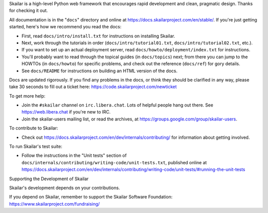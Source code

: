 Skailar is a high-level Python web framework that encourages rapid development
and clean, pragmatic design. Thanks for checking it out.

All documentation is in the "``docs``" directory and online at
https://docs.skailarproject.com/en/stable/. If you're just getting started,
here's how we recommend you read the docs:

* First, read ``docs/intro/install.txt`` for instructions on installing Skailar.

* Next, work through the tutorials in order (``docs/intro/tutorial01.txt``,
  ``docs/intro/tutorial02.txt``, etc.).

* If you want to set up an actual deployment server, read
  ``docs/howto/deployment/index.txt`` for instructions.

* You'll probably want to read through the topical guides (in ``docs/topics``)
  next; from there you can jump to the HOWTOs (in ``docs/howto``) for specific
  problems, and check out the reference (``docs/ref``) for gory details.

* See ``docs/README`` for instructions on building an HTML version of the docs.

Docs are updated rigorously. If you find any problems in the docs, or think
they should be clarified in any way, please take 30 seconds to fill out a
ticket here: https://code.skailarproject.com/newticket

To get more help:

* Join the ``#skailar`` channel on ``irc.libera.chat``. Lots of helpful people
  hang out there. See https://web.libera.chat if you're new to IRC.

* Join the skailar-users mailing list, or read the archives, at
  https://groups.google.com/group/skailar-users.

To contribute to Skailar:

* Check out https://docs.skailarproject.com/en/dev/internals/contributing/ for
  information about getting involved.

To run Skailar's test suite:

* Follow the instructions in the "Unit tests" section of
  ``docs/internals/contributing/writing-code/unit-tests.txt``, published online at
  https://docs.skailarproject.com/en/dev/internals/contributing/writing-code/unit-tests/#running-the-unit-tests

Supporting the Development of Skailar

Skailar's development depends on your contributions. 

If you depend on Skailar, remember to support the Skailar Software Foundation: https://www.skailarproject.com/fundraising/
